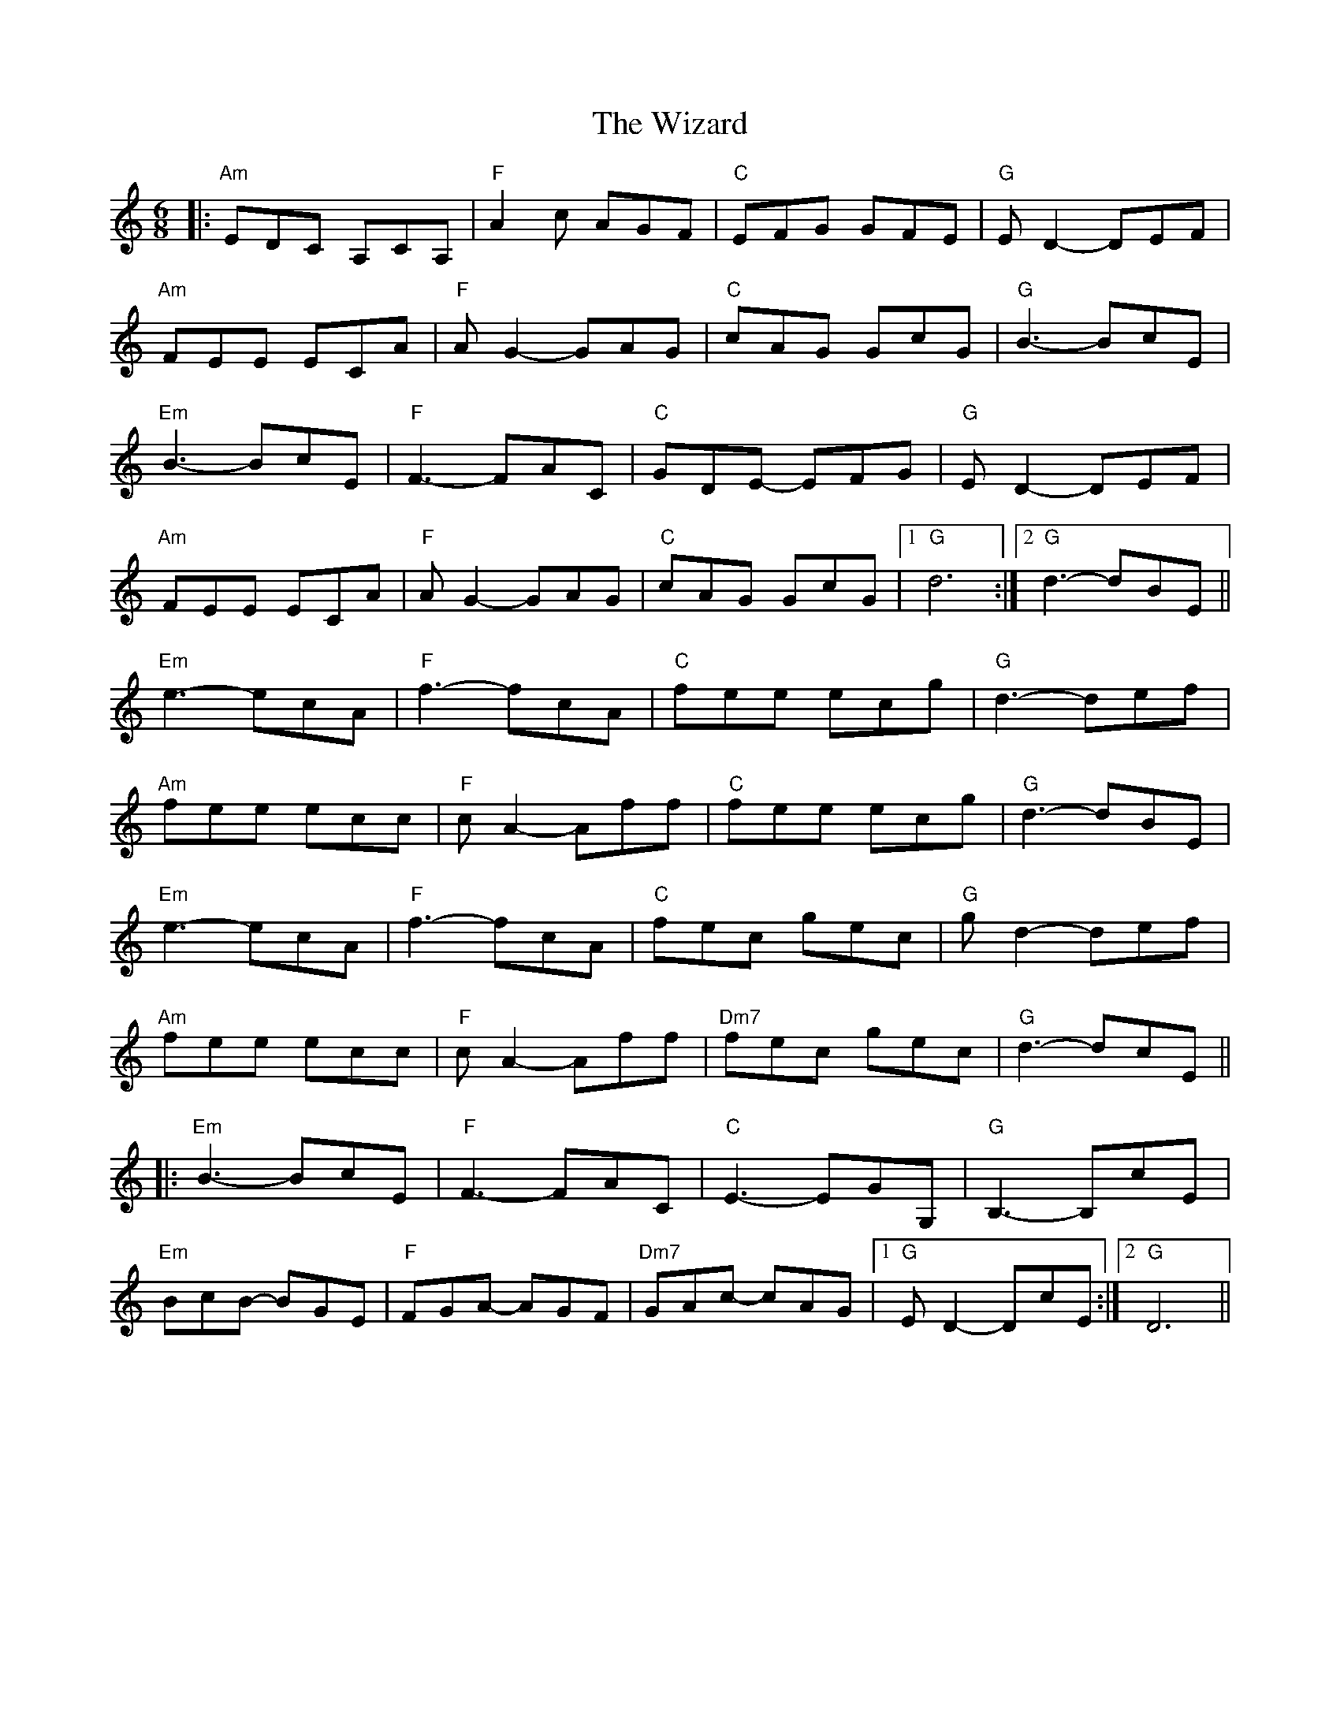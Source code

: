 X: 43241
T: Wizard, The
R: jig
M: 6/8
K: Aminor
|:"Am"EDC A,CA,|"F"A2c AGF|"C"EFG GFE|"G"ED2- DEF|
"Am"FEE ECA|"F"AG2- GAG|"C"cAG GcG|"G"B3- BcE|
"Em"B3- BcE|"F"F3- FAC|"C"GDE- EFG|"G"ED2- DEF|
"Am"FEE ECA|"F"AG2- GAG|"C"cAG GcG|1 "G"d6:|2 "G"d3- dBE||
"Em"e3- ecA|"F"f3- fcA|"C"fee ecg|"G"d3- def|
"Am"fee ecc|"F"cA2- Aff|"C"fee ecg|"G"d3- dBE|
"Em"e3- ecA|"F"f3- fcA|"C"fec gec|"G"gd2- def|
"Am"fee ecc|"F"cA2- Aff|"Dm7"fec gec|"G"d3- dcE||
|:"Em"B3- BcE|"F"F3- FAC|"C"E3- EGG,|"G"B,3- B,cE|
"Em"BcB- BGE|"F"FGA- AGF|"Dm7"GAc- cAG|1 "G"ED2- DcE:|2 "G"D6||

